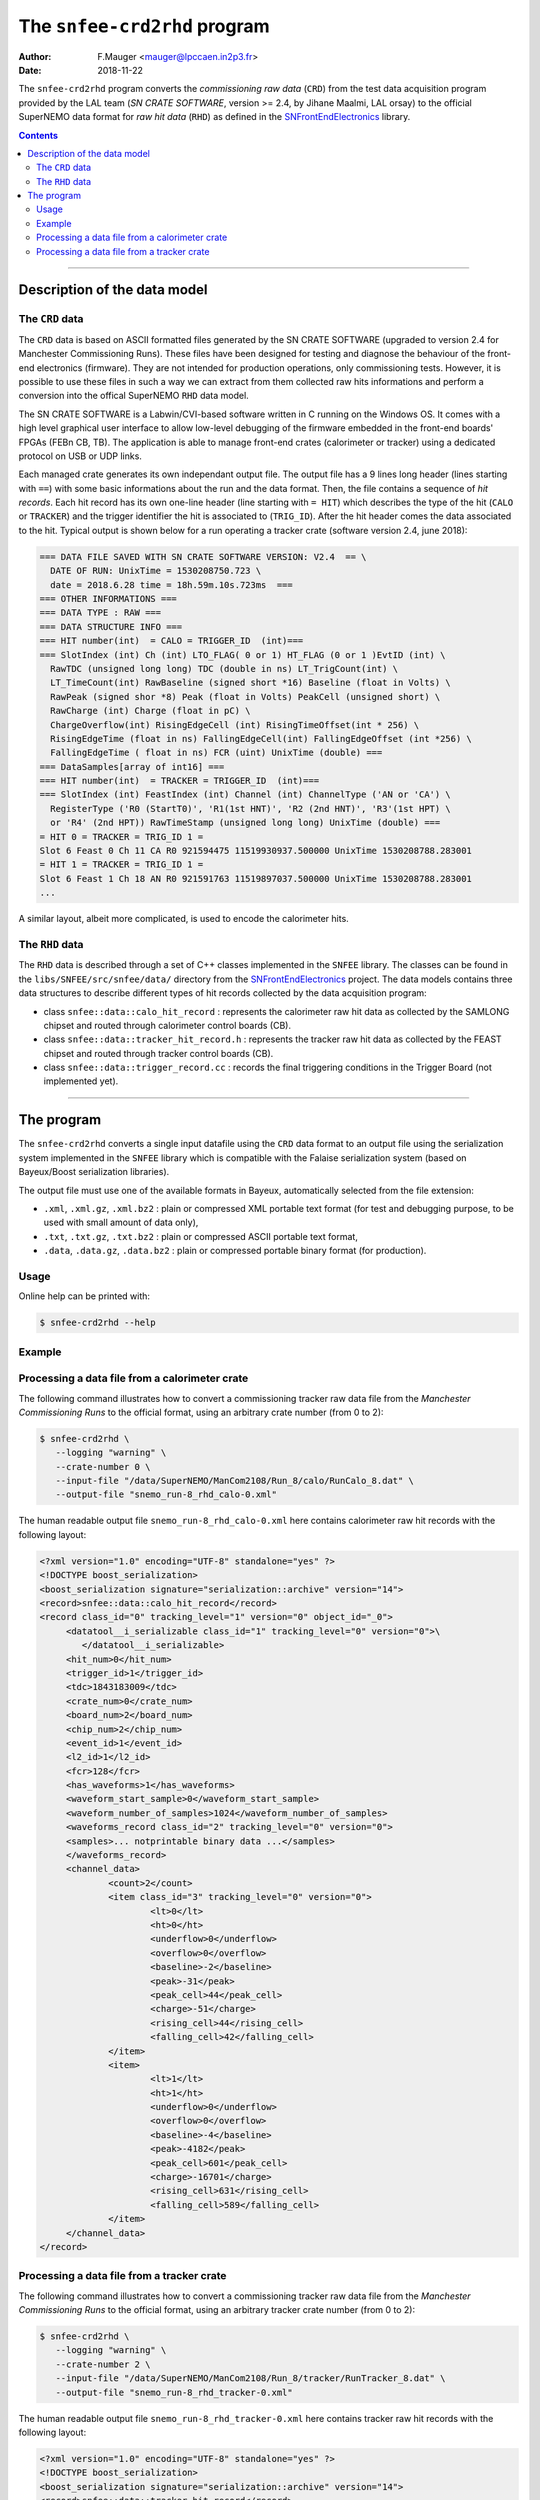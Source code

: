 ===========================================
The ``snfee-crd2rhd`` program
===========================================

:Author: F.Mauger <mauger@lpccaen.in2p3.fr>
:Date: 2018-11-22

The ``snfee-crd2rhd``  program converts  the *commissioning  raw data*
(``CRD``) from the  test data acquisition program provided  by the LAL
team  (*SN CRATE  SOFTWARE*, version  >=  2.4, by  Jihane Maalmi,  LAL
orsay)  to the  official  SuperNEMO  data format  for  *raw hit  data*
(``RHD``) as defined in the SNFrontEndElectronics_ library.

.. _SNFrontEndElectronics: https://gitlab.in2p3.fr/SuperNEMO-DBD/SNFrontEndElectronics

.. contents::

-------
   
Description of the data model
=============================

The ``CRD`` data
----------------

The ``CRD`` data is based on ASCII formatted files generated by the SN
CRATE SOFTWARE  (upgraded to version 2.4  for Manchester Commissioning
Runs). These  files have  been designed for  testing and  diagnose the
behaviour  of  the front-end  electronics  (firmware).   They are  not
intended for production operations, only commissioning tests. However,
it is possible  to use these files  in such a way we  can extract from
them collected raw hits informations and perform a conversion into the
offical SuperNEMO ``RHD`` data model.

The  SN CRATE  SOFTWARE is  a Labwin/CVI-based  software written  in C
running on the Windows OS.  It  comes with a high level graphical user
interface to allow low-level debugging of the firmware embedded in the
front-end boards'  FPGAs (FEBn  CB, TB).  The  application is  able to
manage  front-end crates  (calorimeter or  tracker) using  a dedicated
protocol on USB or UDP links.

Each managed  crate generates  its own  independant output  file.  The
output file  has a 9  lines long  header (lines starting  with ``==``)
with some basic informations about the run and the data format.  Then,
the file  contains a sequence of  *hit records*.  Each hit  record has
its  own  one-line  header  (line  starting  with  ``= HIT``)  which
describes  the type  of  the  hit (``CALO``  or  ``TRACKER``) and  the
trigger identifier the hit is  associated to (``TRIG_ID``).  After the
hit header  comes the data associated  to the hit.  Typical  output is
shown  below for  a run  operating a  tracker crate  (software version
2.4, june 2018):
  
.. code::  bash

     === DATA FILE SAVED WITH SN CRATE SOFTWARE VERSION: V2.4  == \
       DATE OF RUN: UnixTime = 1530208750.723 \
       date = 2018.6.28 time = 18h.59m.10s.723ms  ===
     === OTHER INFORMATIONS ===
     === DATA TYPE : RAW ===
     === DATA STRUCTURE INFO ===
     === HIT number(int)  = CALO = TRIGGER_ID  (int)===
     === SlotIndex (int) Ch (int) LTO_FLAG( 0 or 1) HT_FLAG (0 or 1 )EvtID (int) \
       RawTDC (unsigned long long) TDC (double in ns) LT_TrigCount(int) \
       LT_TimeCount(int) RawBaseline (signed short *16) Baseline (float in Volts) \
       RawPeak (signed shor *8) Peak (float in Volts) PeakCell (unsigned short) \
       RawCharge (int) Charge (float in pC) \
       ChargeOverflow(int) RisingEdgeCell (int) RisingTimeOffset(int * 256) \
       RisingEdgeTime (float in ns) FallingEdgeCell(int) FallingEdgeOffset (int *256) \
       FallingEdgeTime ( float in ns) FCR (uint) UnixTime (double) ===
     === DataSamples[array of int16] ===
     === HIT number(int)  = TRACKER = TRIGGER_ID  (int)===
     === SlotIndex (int) FeastIndex (int) Channel (int) ChannelType ('AN or 'CA') \
       RegisterType ('R0 (StartT0)', 'R1(1st HNT)', 'R2 (2nd HNT)', 'R3'(1st HPT) \
       or 'R4' (2nd HPT)) RawTimeStamp (unsigned long long) UnixTime (double) ===
     = HIT 0 = TRACKER = TRIG_ID 1 =
     Slot 6 Feast 0 Ch 11 CA R0 921594475 11519930937.500000 UnixTime 1530208788.283001
     = HIT 1 = TRACKER = TRIG_ID 1 =
     Slot 6 Feast 1 Ch 18 AN R0 921591763 11519897037.500000 UnixTime 1530208788.283001
     ...
..

A similar layout, albeit more complicated, is used to encode the calorimeter hits.

The ``RHD`` data
----------------

The ``RHD`` data is described through a set of C++ classes implemented
in  the  ``SNFEE``   library.   The  classes  can  be   found  in  the
``libs/SNFEE/src/snfee/data/``        directory        from        the
SNFrontEndElectronics_ project.   The data models contains  three data
structures to describe different types of hit records collected by the
data acquisition program:

* class ``snfee::data::calo_hit_record`` :  represents the calorimeter
  raw hit data as collected by  the SAMLONG chipset and routed through
  calorimeter control boards (CB).
* class ``snfee::data::tracker_hit_record.h`` : represents the tracker
  raw hit  data as collected by  the FEAST chipset and  routed through
  tracker control boards (CB).
* class   ``snfee::data::trigger_record.cc``  :   records  the   final
  triggering conditions in the Trigger Board (not implemented yet).

-------

The program
===========

The ``snfee-crd2rhd`` converts a  single input datafile using the
``CRD`` data format  to an output file using  the serialization system
implemented  in the  ``SNFEE`` library  which is  compatible with  the
Falaise  serialization  system  (based on  Bayeux/Boost  serialization
libraries).

The  output file  must  use one  of the  available  formats in  Bayeux,
automatically selected from the file extension:

* ``.xml``, ``.xml.gz``,  ``.xml.bz2`` : plain or  compressed XML portable text
  format (for test and debugging purpose, to be used with small amount of data only),
* ``.txt``, ``.txt.gz``, ``.txt.bz2`` : plain or compressed ASCII portable text
  format,
* ``.data``,  ``.data.gz``,   ``.data.bz2``  :  plain   or  compressed
  portable binary format (for production).


Usage
-----

Online help can be printed with:

.. code:: bash

   $ snfee-crd2rhd --help
..

Example
-------

Processing a data file from a calorimeter crate
-----------------------------------------------

The  following  command illustrates  how  to  convert a  commissioning
tracker raw data file from  the *Manchester Commissioning Runs* to the
official format, using an arbitrary crate number (from 0 to 2):

.. code:: bash

   $ snfee-crd2rhd \
      --logging "warning" \
      --crate-number 0 \
      --input-file "/data/SuperNEMO/ManCom2108/Run_8/calo/RunCalo_8.dat" \
      --output-file "snemo_run-8_rhd_calo-0.xml"
..

The human readable  output file ``snemo_run-8_rhd_calo-0.xml`` here  contains calorimeter raw hit
records with the following layout:

.. code:: xml

   <?xml version="1.0" encoding="UTF-8" standalone="yes" ?>
   <!DOCTYPE boost_serialization>
   <boost_serialization signature="serialization::archive" version="14">
   <record>snfee::data::calo_hit_record</record>
   <record class_id="0" tracking_level="1" version="0" object_id="_0">
        <datatool__i_serializable class_id="1" tracking_level="0" version="0">\
	   </datatool__i_serializable>
        <hit_num>0</hit_num>
        <trigger_id>1</trigger_id>
        <tdc>1843183009</tdc>
        <crate_num>0</crate_num>
        <board_num>2</board_num>
        <chip_num>2</chip_num>
        <event_id>1</event_id>
        <l2_id>1</l2_id>
        <fcr>128</fcr>
        <has_waveforms>1</has_waveforms>
        <waveform_start_sample>0</waveform_start_sample>
        <waveform_number_of_samples>1024</waveform_number_of_samples>
        <waveforms_record class_id="2" tracking_level="0" version="0">
        <samples>... notprintable binary data ...</samples>
        </waveforms_record>
	<channel_data>
                <count>2</count>
                <item class_id="3" tracking_level="0" version="0">
                        <lt>0</lt>
                        <ht>0</ht>
                        <underflow>0</underflow>
                        <overflow>0</overflow>
                        <baseline>-2</baseline>
                        <peak>-31</peak>
                        <peak_cell>44</peak_cell>
                        <charge>-51</charge>
                        <rising_cell>44</rising_cell>
                        <falling_cell>42</falling_cell>
                </item>
                <item>
                        <lt>1</lt>
                        <ht>1</ht>
                        <underflow>0</underflow>
                        <overflow>0</overflow>
                        <baseline>-4</baseline>
                        <peak>-4182</peak>
                        <peak_cell>601</peak_cell>
                        <charge>-16701</charge>
                        <rising_cell>631</rising_cell>
                        <falling_cell>589</falling_cell>
                </item>
        </channel_data>
   </record>

..


Processing a data file from a tracker crate
-------------------------------------------

The  following  command illustrates  how  to  convert a  commissioning
tracker raw data file from  the *Manchester Commissioning Runs* to the
official format, using an arbitrary tracker crate number (from 0 to 2):

.. code:: bash

   $ snfee-crd2rhd \
      --logging "warning" \
      --crate-number 2 \
      --input-file "/data/SuperNEMO/ManCom2108/Run_8/tracker/RunTracker_8.dat" \
      --output-file "snemo_run-8_rhd_tracker-0.xml"
..

The human readable  output file ``snemo_run-8_rhd_tracker-0.xml`` here  contains tracker raw hit
records with the following layout:
	     
.. code:: xml
	       
   <?xml version="1.0" encoding="UTF-8" standalone="yes" ?>
   <!DOCTYPE boost_serialization>
   <boost_serialization signature="serialization::archive" version="14">
   <record>snfee::data::tracker_hit_record</record>
   <record class_id="0" tracking_level="1" version="0" object_id="_0">
        <datatool__i_serializable class_id="1" tracking_level="0" version="0">\
	      </datatool__i_serializable>
	<hit_num>0</hit_num>
        <trigger_id>1</trigger_id>
        <crate_num>2</crate_num>
        <board_num>6</board_num>
        <chip_num>0</chip_num>
        <channel_num>11</channel_num>
        <channel_category>2</channel_category>
        <timestamp_category>5</timestamp_category>
        <timestamp>921594475</timestamp>
   </record>
   </boost_serialization>
..


.. end
   
